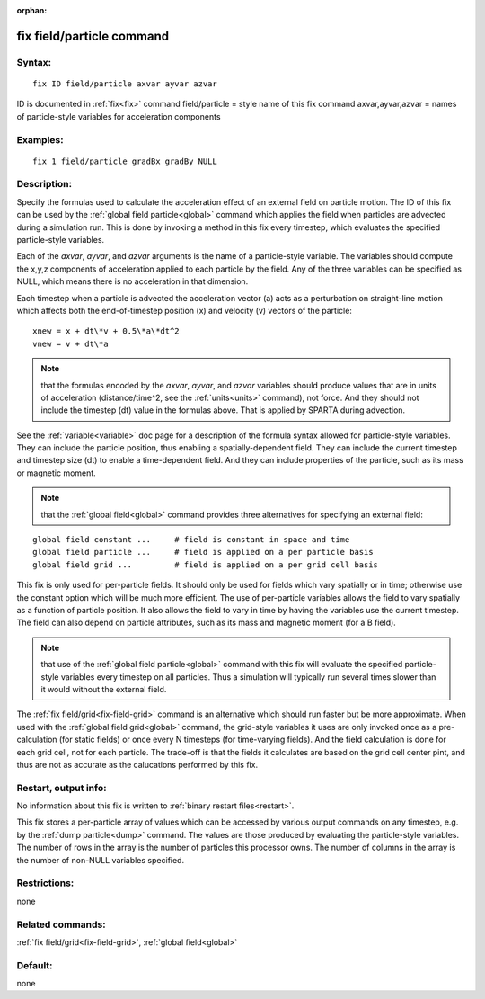 
:orphan:

.. index:: fix_field_particle

.. _fix-field-particle:

.. _fix-field-particle-command:

##########################
fix field/particle command
##########################

.. _fix-field-particle-syntax:

*******
Syntax:
*******

::

   fix ID field/particle axvar ayvar azvar

ID is documented in :ref:`fix<fix>` command
field/particle = style name of this fix command
axvar,ayvar,azvar = names of particle-style variables for acceleration components

.. _fix-field-particle-examples:

*********
Examples:
*********

::

   fix 1 field/particle gradBx gradBy NULL

.. _fix-field-particle-descriptio:

************
Description:
************

Specify the formulas used to calculate the acceleration effect of an
external field on particle motion.  The ID of this fix can be used by
the :ref:`global field particle<global>` command which applies the
field when particles are advected during a simulation run.  This is
done by invoking a method in this fix every timestep, which evaluates
the specified particle-style variables.

Each of the *axvar*, *ayvar*, and *azvar* arguments is the name of a
particle-style variable.  The variables should compute the x,y,z
components of acceleration applied to each particle by the field.  Any
of the three variables can be specified as NULL, which means there is
no acceleration in that dimension.

Each timestep when a particle is advected the acceleration vector (a)
acts as a perturbation on straight-line motion which affects both the
end-of-timestep position (x) and velocity (v) vectors of the particle:

::

   xnew = x + dt\*v + 0.5\*a\*dt^2
   vnew = v + dt\*a

.. note::

  that the formulas encoded by the *axvar*, *ayvar*, and *azvar*
  variables should produce values that are in units of acceleration
  (distance/time^2, see the :ref:`units<units>` command), not force.  And
  they should not include the timestep (dt) value in the formulas above.
  That is applied by SPARTA during advection.

See the :ref:`variable<variable>` doc page for a description of the
formula syntax allowed for particle-style variables.  They can include
the particle position, thus enabling a spatially-dependent field.
They can include the current timestep and timestep size (dt) to enable
a time-dependent field.  And they can include properties of the
particle, such as its mass or magnetic moment.

.. note::

  that the :ref:`global field<global>` command provides three
  alternatives for specifying an external field:

::

   global field constant ...     # field is constant in space and time
   global field particle ...     # field is applied on a per particle basis
   global field grid ...         # field is applied on a per grid cell basis

This fix is only used for per-particle fields.  It should only be used
for fields which vary spatially or in time; otherwise use the constant
option which will be much more efficient.  The use of per-particle
variables allows the field to vary spatially as a function of particle
position.  It also allows the field to vary in time by having the
variables use the current timestep.  The field can also depend on
particle attributes, such as its mass and magnetic moment (for a B
field).

.. note::

  that use of the :ref:`global field particle<global>` command with
  this fix will evaluate the specified particle-style variables every
  timestep on all particles.  Thus a simulation will typically run
  several times slower than it would without the external field.

The :ref:`fix field/grid<fix-field-grid>` command is an alternative
which should run faster but be more approximate.  When used with the
:ref:`global field grid<global>` command, the grid-style variables it
uses are only invoked once as a pre-calculation (for static fields) or
once every N timesteps (for time-varying fields).  And the field
calculation is done for each grid cell, not for each particle.  The
trade-off is that the fields it calculates are based on the grid cell
center pint, and thus are not as accurate as the calucations performed
by this fix.

.. _fix-field-particle-restart,-output:

*********************
Restart, output info:
*********************

No information about this fix is written to :ref:`binary restart files<restart>`.

This fix stores a per-particle array of values which can be accessed
by various output commands on any timestep, e.g. by the :ref:`dump particle<dump>` command.  The values are those produced by
evaluating the particle-style variables.  The number of rows in the
array is the number of particles this processor owns.  The number of
columns in the array is the number of non-NULL variables specified.

.. _fix-field-particle-restrictio:

*************
Restrictions:
*************

none

.. _fix-field-particle-related-commands:

*****************
Related commands:
*****************

:ref:`fix field/grid<fix-field-grid>`, :ref:`global field<global>`

.. _fix-field-particle-default:

********
Default:
********

none

